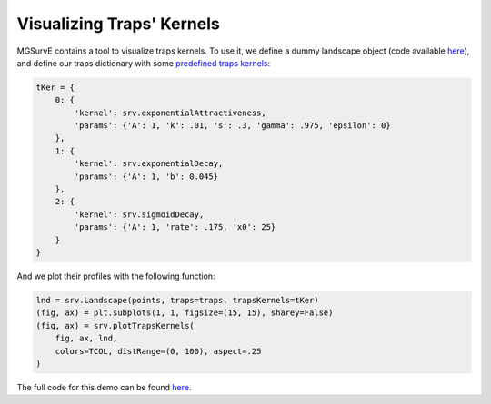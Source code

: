 Visualizing Traps' Kernels
------------

MGSurvE contains a tool to visualize traps kernels. 
To use it, we define a dummy landscape object (code available `here <https://github.com/Chipdelmal/MGSurvE/tree/main/MGSurvE/demos/Demo_Kernels.py>`_), and define our traps dictionary with some `predefined traps kernels <https://github.com/Chipdelmal/MGSurvE/blob/main/MGSurvE/kernels.py>`_:

.. code-block:: python

    tKer = {
        0: {
            'kernel': srv.exponentialAttractiveness,
            'params': {'A': 1, 'k': .01, 's': .3, 'gamma': .975, 'epsilon': 0}
        },
        1: {
            'kernel': srv.exponentialDecay, 
            'params': {'A': 1, 'b': 0.045}
        },
        2: {
            'kernel': srv.sigmoidDecay,     
            'params': {'A': 1, 'rate': .175, 'x0': 25}
        }
    }

And we plot their profiles with the following function:

.. code-block:: python

    lnd = srv.Landscape(points, traps=traps, trapsKernels=tKer)
    (fig, ax) = plt.subplots(1, 1, figsize=(15, 15), sharey=False)
    (fig, ax) = srv.plotTrapsKernels(
        fig, ax, lnd, 
        colors=TCOL, distRange=(0, 100), aspect=.25
    )


.. image:: ../../img/TrapKernels.jpg
    :align: center


The full code for this demo can be found `here <https://github.com/Chipdelmal/MGSurvE/tree/main/MGSurvE/demos/Demo_Kernels.py>`_.
